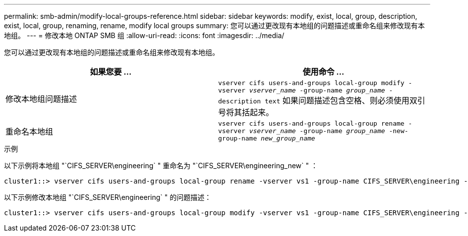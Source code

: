 ---
permalink: smb-admin/modify-local-groups-reference.html 
sidebar: sidebar 
keywords: modify, exist, local, group, description, exist, local, group, renaming, rename, modify local groups 
summary: 您可以通过更改现有本地组的问题描述或重命名组来修改现有本地组。 
---
= 修改本地 ONTAP SMB 组
:allow-uri-read: 
:icons: font
:imagesdir: ../media/


[role="lead"]
您可以通过更改现有本地组的问题描述或重命名组来修改现有本地组。

|===
| 如果您要 ... | 使用命令 ... 


 a| 
修改本地组问题描述
 a| 
`vserver cifs users-and-groups local-group modify -vserver _vserver_name_ -group-name _group_name_ -description text` 如果问题描述包含空格、则必须使用双引号将其括起来。



 a| 
重命名本地组
 a| 
`vserver cifs users-and-groups local-group rename -vserver _vserver_name_ -group-name _group_name_ -new-group-name _new_group_name_`

|===
.示例
以下示例将本地组 "`CIFS_SERVER\engineering` " 重命名为 "`CIFS_SERVER\engineering_new` " ：

[listing]
----
cluster1::> vserver cifs users-and-groups local-group rename -vserver vs1 -group-name CIFS_SERVER\engineering -new-group-name CIFS_SERVER\engineering_new
----
以下示例修改本地组 "`CIFS_SERVER\engineering` " 的问题描述：

[listing]
----
cluster1::> vserver cifs users-and-groups local-group modify -vserver vs1 -group-name CIFS_SERVER\engineering -description "New Description"
----